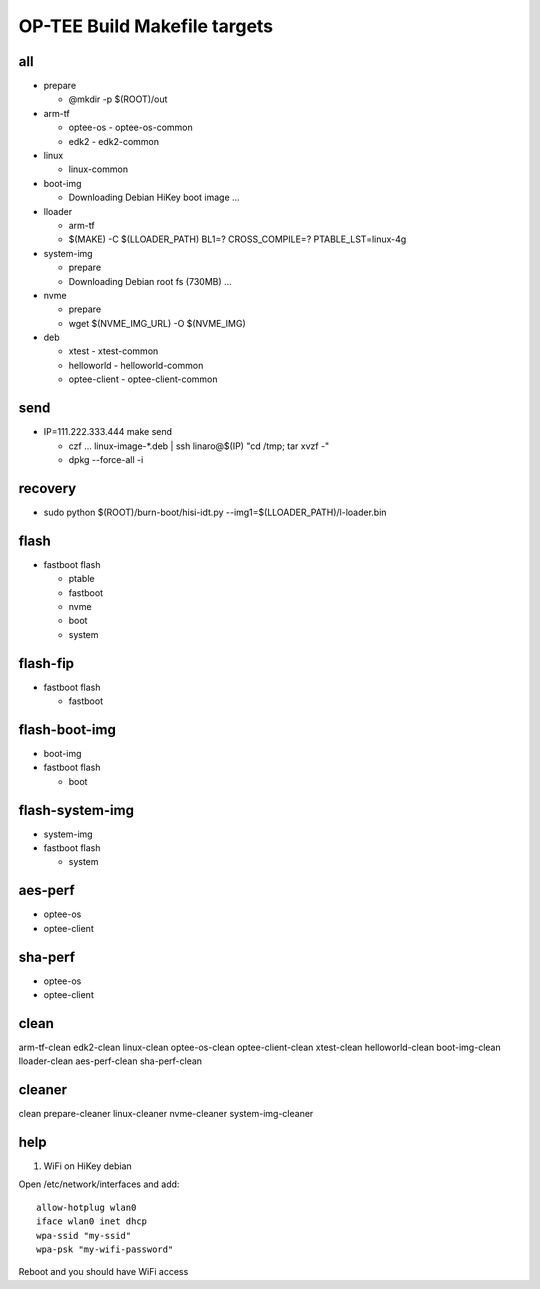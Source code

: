 OP-TEE Build Makefile targets
=============================

all 
---

* prepare 
  
  + @mkdir -p $(ROOT)/out

* arm-tf 
  
  + optee-os 
    - optee-os-common
  + edk2
    - edk2-common

* linux 

  + linux-common

* boot-img

  + Downloading Debian HiKey boot image ...

* lloader 

  + arm-tf
  + $(MAKE) -C $(LLOADER_PATH) BL1=? CROSS_COMPILE=? PTABLE_LST=linux-4g

* system-img 

  + prepare
  + Downloading Debian root fs (730MB) ...

* nvme 

  + prepare
  + wget $(NVME_IMG_URL) -O $(NVME_IMG)

* deb

  + xtest 
    - xtest-common
  + helloworld 
    - helloworld-common
  + optee-client
    - optee-client-common

send
----

* IP=111.222.333.444 make send

  + czf ... linux-image-*.deb | ssh linaro@$(IP) "cd /tmp; tar xvzf -"
  + dpkg --force-all -i

recovery
--------

* sudo python $(ROOT)/burn-boot/hisi-idt.py --img1=$(LLOADER_PATH)/l-loader.bin

flash
-----

* fastboot flash 

  + ptable 
  + fastboot
  + nvme
  + boot
  + system

flash-fip
---------

* fastboot flash 

  + fastboot

flash-boot-img
--------------

* boot-img
* fastboot flash 

  + boot

flash-system-img
----------------

* system-img
* fastboot flash 

  + system

aes-perf
--------

* optee-os 
* optee-client

sha-perf
--------

* optee-os 
* optee-client

clean
-----
 
arm-tf-clean edk2-clean linux-clean optee-os-clean optee-client-clean xtest-clean helloworld-clean boot-img-clean lloader-clean aes-perf-clean sha-perf-clean



cleaner
-------

clean prepare-cleaner linux-cleaner nvme-cleaner system-img-cleaner


help
----

1. WiFi on HiKey debian

Open /etc/network/interfaces and add:

::

  allow-hotplug wlan0
  iface wlan0 inet dhcp
  wpa-ssid "my-ssid"
  wpa-psk "my-wifi-password"

Reboot and you should have WiFi access
